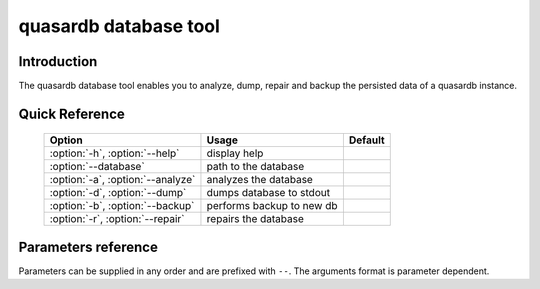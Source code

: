 quasardb database tool
******************************

.. program:: qdb_dbtool

Introduction
============

The quasardb database tool enables you to analyze, dump, repair and backup the persisted data of a quasardb instance.


Quick Reference
===============

 ===================================== ============================ ==============
                Option                             Usage                Default
 ===================================== ============================ ==============
 :option:`-h`, :option:`--help`        display help
 :option:`--database`                  path to the database
 :option:`-a`, :option:`--analyze`     analyzes the database
 :option:`-d`, :option:`--dump`        dumps database to stdout
 :option:`-b`, :option:`--backup`      performs backup to new db
 :option:`-r`, :option:`--repair`      repairs the database
 ===================================== ============================ ==============



Parameters reference
====================

Parameters can be supplied in any order and are prefixed with ``--``. The arguments format is parameter dependent.

.. option:: -h, --help

    Displays basic usage information.

    Example
        To display the online help, type: ::

            qdb_dbtool --help

.. option:: --database=<path>

    Specifies the path to the database on which to work.

    Arguments
        A string representing the path to the database, may be relative or absolute.

    Default value
        None

    Example
        Work on a database in the current directory::

            qdb_dbtool --database=.

        Work on a database in the /var/quasardb/db directory::

            qdb_dbtool --database=/var/quasardb/db directory

.. option:: -a, --analyze

    Requests an analysis of the database. A report will be printed to the standard output.

    Example
        Analyze the database in the current directory::

            qdb_dbtool --database=. --analyze

.. option:: -d, --dump

    Dumps the content of the database to the standard output.

    Example
        Dump the database in the current directory::

            qdb_dbtool --database=. --dump

.. option:: -b <path>, --backup=<path>

    Copies all the content of the database to a new database in the specified directory. If the directory does not exist it will be created.
    If a database exists in the destination directory, its content may be overwritten by the new content.

    Arguments
        A string representing the path where a copy of the database will be created.

    Default value
        None

    Example
        Backup the database in /var/quasardb/db to /var/backup/quasardb/db ::

            qdb_dbtool --database=/var/quasardb/db --backup=/var/backup/quasardb/db

.. option:: -r, --repair

    Attempts to repair the database. All data may not be recovered. Note that the :doc:`qdbd` daemon automatically attempts to repair the database if needed; this option is intended for offline operations.

    Example
        Repairs the database in the current directory::

            qdb_dbtool --database=. --repair


